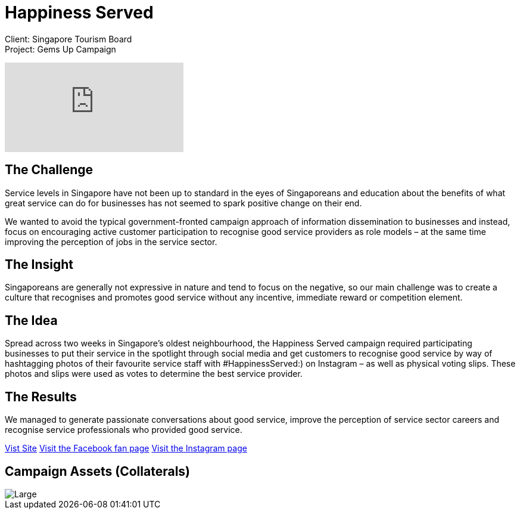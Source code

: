 = Happiness Served
:hp-image: https://cloud.githubusercontent.com/assets/14326240/9954341/ce4ee3cc-5e1a-11e5-9e59-ab1d26416b58.jpg
:hp-tags: STB,campaign

Client: Singapore Tourism Board +
Project: Gems Up Campaign

video::BVwAVbKYYeM[youtube]

== The Challenge 
Service levels in Singapore have not been up to standard in the eyes of Singaporeans and education about the benefits of what great service can do for businesses has not seemed to spark positive change on their end.

We wanted to avoid the typical government-fronted campaign approach of information dissemination to businesses and instead, focus on encouraging active customer participation to recognise good service providers as role models – at the same time improving the perception of jobs in the service sector.

== The Insight 
Singaporeans are generally not expressive in nature and tend to focus on the negative, so our main challenge was to create a culture that recognises and promotes good service without any incentive, immediate reward or competition element.

== The Idea 
Spread across two weeks in Singapore’s oldest neighbourhood, the Happiness Served campaign required participating businesses to put their service in the spotlight through social media and get customers to recognise good service by way of hashtagging photos of their favourite service staff with #HappinessServed:) on Instagram – as well as physical voting slips. These photos and slips were used as votes to determine the best service provider.

== The Results 
We managed to generate passionate conversations about good service, improve the perception of service sector careers and recognise service professionals who provided good service.

link:http://happinessserved.sg/[Vist Site]
link:https://www.facebook.com/events/403637549735851/[Visit the Facebook fan page]
link:http://instagram.com/happinessserved[Visit the Instagram page]

== Campaign Assets (Collaterals)
image::https://cloud.githubusercontent.com/assets/14326240/9954381/11493a56-5e1b-11e5-9a93-04133e7916fb.png[Large]